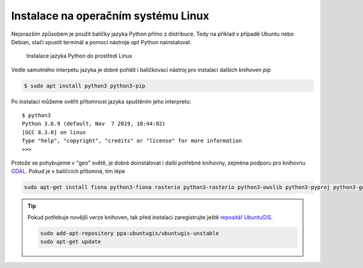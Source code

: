 Instalace na operačním systému Linux
====================================

Nejsnazším způsobem je použít balíčky jazyka Python přímo z distribuce. Tedy na
příklad v případě Ubuntu nebo Debian, stačí spustit terminál a pomocí nástroje
`apt` Python nainstalovat.

.. figure:: ../../images/install-ubuntu.png

        Instalace jazyka Python do prostředí Linux

Vedle samotného interpetu jazyka je dobré pořídit i balíčkovací nástroj pro
instalaci dalších knihoven `pip`

.. code-block:: bash

        $ sudo apt install python3 python3-pip

Po instalaci můžeme ověřit přítomnost jazyka spuštěním jeho interpretu::

        $ python3
        Python 3.6.9 (default, Nov  7 2019, 10:44:02) 
        [GCC 8.3.0] on linux
        Type "help", "copyright", "credits" or "license" for more information
        >>>

Protože se pohybujeme v "geo" světě, je dobré doinstalovat i další potřebné
knihovny, zejména podporu pro knihovnu `GDAL <http://gdal.org>`_. Pokud je v
balíčcích přítomná, tím lépe


.. code-block:: bash

   sudo apt-get install fiona python3-fiona rasterio python3-rasterio python3-owslib python3-pyproj python3-gdal libgdal-dev

.. tip:: Pokud potřebuje novější verze knihoven, tak před instalací
   zaregistrujte ještě `repositář UbuntuGIS
   <https://launchpad.net/~ubuntugis/+archive/ubuntu/ubuntugis-unstable/+packages?field.name_filter=python&field.status_filter=published&field.series_filter=>`__.

   .. code-block:: bash

      sudo add-apt-repository ppa:ubuntugis/ubuntugis-unstable
      sudo apt-get update
